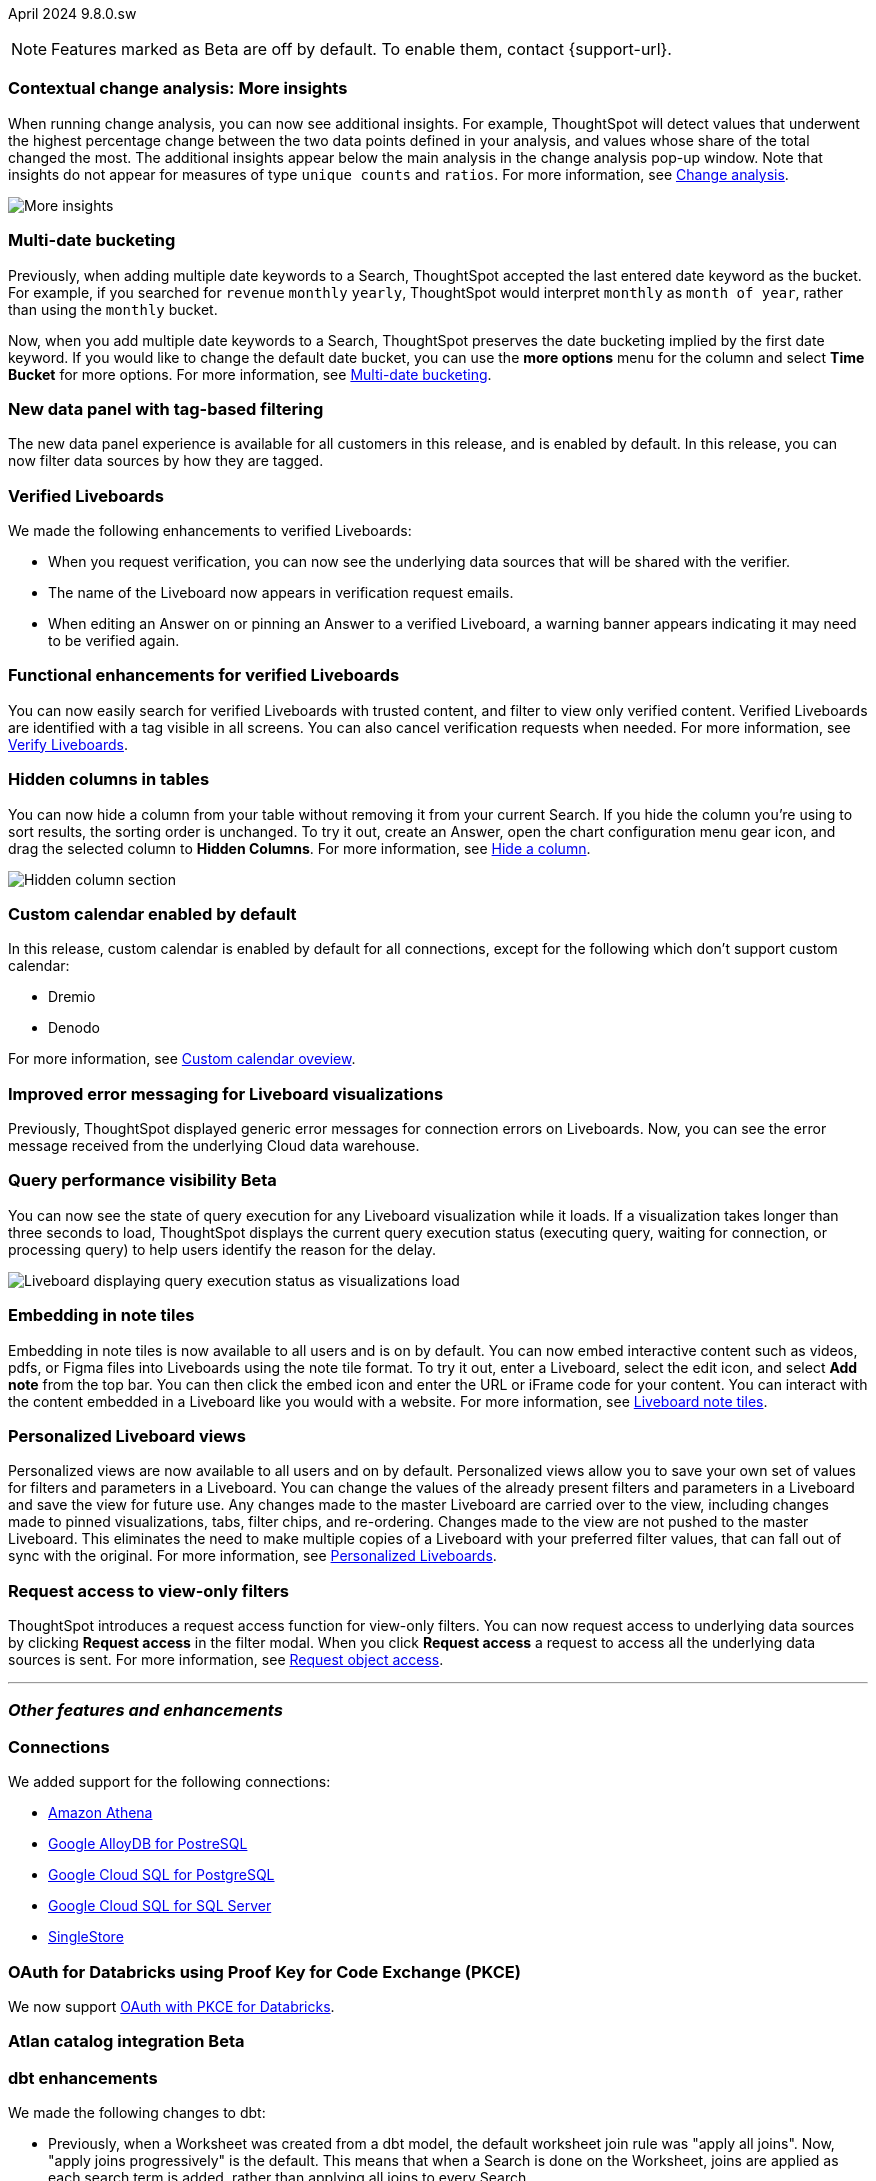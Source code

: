 ifndef::pendo-links[]
April 2024 [label label-dep]#9.8.0.sw#
endif::[]
ifdef::pendo-links[]
[month-year-whats-new]#April 2024#
[label label-dep-whats-new]#9.8.0.sw#
endif::[]

ifndef::pendo-links[]
NOTE: Features marked as [.badge.badge-update-whats-new-beta-note]#Beta# are off by default. To enable them, contact {support-url}.
endif::[]

ifdef::pendo-links[]
NOTE: Features marked as [.badge.badge-update-whats-new-beta-note]#Beta# are off by default. To enable them, contact {support-url}.
endif::[]

[#primary-9-8-0-sw]

// Business User

[#9-8-0-sw-cca]
[discrete]
=== Contextual change analysis: More insights

// Mary -- scal-172513, scal-152750

When running change analysis, you can now see additional insights. For example, ThoughtSpot will detect values that underwent the highest percentage change between the two data points defined in your analysis, and values whose share of the total changed the most. The additional insights appear below the main analysis in the change analysis pop-up window. Note that insights do not appear for measures of type `unique counts` and `ratios`. For more information, see
ifndef::pendo-links[]
xref:spotiq-change.adoc[Change analysis].
endif::[]
ifdef::pendo-links[]
xref:spotiq-change.adoc[Change analysis,window=_blank].
endif::[]

image::additional-insight.png[More insights]

[#9-8-0-sw-literacy]
[discrete]
=== Multi-date bucketing

// Mary -- scal-154154, scal-174031

Previously, when adding multiple date keywords to a Search, ThoughtSpot accepted the last entered date keyword as the bucket. For example, if you searched for `revenue` `monthly` `yearly`, ThoughtSpot would interpret `monthly` as `month of year`, rather than using the `monthly` bucket.

Now, when you add multiple date keywords to a Search, ThoughtSpot preserves the date bucketing implied by the first date keyword. If you would like to change the default date bucket, you can use the *more options* menu for the column and select *Time Bucket* for more options. For more information, see
ifndef::pendo-links[]
xref:chart-table-change.adoc#multi-bucket[Multi-date bucketing].
endif::[]
ifdef::pendo-links[]
xref:chart-table-change.adoc#multi-bucket[Multi-date bucketing,window=_blank].
endif::[]

[#9-8-0-sw-tag]
[discrete]
=== New data panel with tag-based filtering

The new data panel experience is available for all customers in this release, and is enabled by default. In this release, you can now filter data sources by how they are tagged.

// Mark -- scal-161459

[#9-8-0-sw-verified]
[discrete]
=== Verified Liveboards

// Naomi -- scal-161857, SCAL-160779

We made the following enhancements to verified Liveboards:

- When you request verification, you can now see the underlying data sources that will be shared with the verifier.
- The name of the Liveboard now appears in verification request emails.
- When editing an Answer on or pinning an Answer to a verified Liveboard, a warning banner appears indicating it may need to be verified again.

[#9-8-0-sw-liveboards]
[discrete]
=== Functional enhancements for verified Liveboards

// Mary -- scal-158469

You can now easily search for verified Liveboards with trusted content, and filter to view only verified content. Verified Liveboards are identified with a tag visible in all screens. You can also cancel verification requests when needed. For more information, see
ifndef::pendo-links[]
xref:liveboard-verify.adoc[Verify Liveboards].
endif::[]
ifdef::pendo-links[]
xref:liveboard-verify.adoc[Verify Liveboards,window=_blank].
endif::[]
[#9-8-0-sw-hidden]
[discrete]
=== Hidden columns in tables

// Naomi -- scal-154258


You can now hide a column from your table without removing it from your current Search. If you hide the column you’re using to sort results, the sorting order is unchanged. To try it out, create an Answer, open the chart configuration menu gear icon, and drag the selected column to *Hidden Columns*. For more information, see
ifndef::pendo-links[]
xref:chart-table.adoc#hidden-column[Hide a column].
endif::[]
ifdef::pendo-links[]
xref:chart-table.adoc#hidden-column[Hide a column,window=_blank].
endif::[]

image::hidden-column.png[Hidden column section]

////
[#9-8-0-sw-mobile]
[discrete]
=== Mobile UI revamp

// Mary -- scal-159709. marked as no customer documentation needed on JIRA.
////

////
[#9-8-0-sw-html]
[discrete]
=== Render HTML on viz/LB titles and descriptions

// Mary -- scal-159708 no doc needed (mobile only)
////

[#9-8-0-sw-custom]
[discrete]
=== Custom calendar enabled by default

In this release, custom calendar is enabled by default for all connections, except for the following which don’t support custom calendar:

- Dremio
- Denodo

For more information, see
ifndef::pendo-links[]
xref:connections-cust-cal.adoc[Custom calendar oveview].
endif::[]
ifdef::pendo-links[]
xref:connections-cust-cal.adoc[Custom calendar oveview,window=_blank].
endif::[]
// Mark -- scal-138688, doc jira: SCAL-172330

[#9-8-0-sw-error]
[discrete]
=== Improved error messaging for Liveboard visualizations

// Naomi -- scal-150635

Previously, ThoughtSpot displayed generic error messages for connection errors on Liveboards. Now, you can see the error message received from the underlying Cloud data warehouse.


ifndef::pendo-links[]
[#9-6-0-cl-query]
[discrete]
=== Query performance visibility  [.badge.badge-beta]#Beta#
endif::[]
ifdef::pendo-links[]
[#9-6-0-cl-query]
[discrete]
=== Query performance visibility [.badge.badge-beta-whats-new]#Beta#
endif::[]

// Naomi -- scal-139411

You can now see the state of query execution for any Liveboard visualization while it loads. If a visualization takes longer than three seconds to load, ThoughtSpot displays the current query execution status (executing query, waiting for connection, or processing query) to help users identify the reason for the delay.

image::query-execution.png[Liveboard displaying query execution status as visualizations load]


// Analyst

[#9-8-0-sw-embedding]
[discrete]
=== Embedding in note tiles

// Mary -- scal-165262, scal-158410

Embedding in note tiles is now available to all users and is on by default. You can now embed interactive content such as videos, pdfs, or Figma files into Liveboards using the note tile format. To try it out, enter a Liveboard, select the edit icon, and select *Add note* from the top bar. You can then click the embed icon and enter the URL or iFrame code for your content. You can interact with the content embedded in a Liveboard like you would with a website. For more information, see
ifndef::pendo-links[]
xref:liveboard-notes.adoc[Liveboard note tiles].
endif::[]
ifdef::pendo-links[]
xref:liveboard-notes.adoc[Liveboard note tiles,window=_blank].
endif::[]


[#9-8-0-sw-personalized]
[discrete]
=== Personalized Liveboard views

// Mary -- scal-66335, scal-163617

Personalized views are now available to all users and on by default. Personalized views allow you to save your own set of values for filters and parameters in a Liveboard. You can change the values of the already present filters and parameters in a Liveboard and save the view for future use. Any changes made to the master Liveboard are carried over to the view, including changes made to pinned visualizations, tabs, filter chips, and re-ordering. Changes made to the view are not pushed to the master Liveboard. This eliminates the need to make multiple copies of a Liveboard with your preferred filter values, that can fall out of sync with the original. For more information, see
ifndef::pendo-links[]
xref:personalized-liveboard-views.adoc[Personalized Liveboards].
endif::[]
ifdef::pendo-links[]
xref:personalized-liveboard-views.adoc[Personalized Liveboards,window=_blank].
endif::[]

////
[#9-8-0-sw-pivot]
[discrete]
=== Pivot table issues


// Mary -- scal-112787, scal-195868 - pending clarification from Donko/Damian
////


////
[#9-8-0-sw-api]
[discrete]
=== dbt integration: public API

// Naomi -- scal-132886
////

////
[#9-8-0-sw-worksheet]
[discrete]
=== Support worksheet-level joins

// Naomi -- scal-137306
////


[#9-8-0-sw-filter]
[discrete]
=== Request access to view-only filters
ThoughtSpot introduces a request access function for view-only filters. You can now request access to underlying data sources by clicking *Request access*  in the filter modal. When you click *Request access* a request to access all the underlying data sources is sent. For more information, see
ifndef::pendo-links[]
xref:share-request-access.adoc[Request object access].
endif::[]
ifdef::pendo-links[]
xref:share-request-access.adoc[Request object access,window=_blank].
endif::[]
// Mary -- scal-140692







'''
[#secondary-9-8-0-sw]
[discrete]
=== _Other features and enhancements_

// Data engineer

[#9-8-0-sw-connections]
[discrete]
=== Connections

// Naomi -- scal-79850, scal-164909, scal-166159, scal-166160,scal-166161

We added support for the following connections:

ifndef::pendo-links[]
* xref:connections-amazon-athena.adoc[Amazon Athena]
* xref:connections-google-alloydb-postgresql.adoc[Google AlloyDB for PostreSQL]
* xref:connections-google-cloud-sql-postgresql.adoc[Google Cloud SQL for PostgreSQL]
* xref:connections-google-cloud-sql-sql-server.adoc[Google Cloud SQL for SQL Server]
* xref:connections-singlestore.adoc[SingleStore]
endif::[]
ifdef::pendo-links[]
* xref:connections-amazon-athena.adoc[Amazon Athena,window=_blank]
* xref:connections-google-alloydb-postgresql.adoc[Google AlloyDB for PostreSQL,window=_blank]
* xref:connections-google-cloud-sql-postgresql.adoc[Google Cloud SQL for PostgreSQL,window=_blank]
* xref:connections-google-cloud-sql-sql-server.adoc[Google Cloud SQL for SQL Server,window=_blank]
* xref:connections-singlestore.adoc[SingleStore,window=_blank]
endif::[]


[#9-7-0-cl-oauth]
[discrete]
=== OAuth for Databricks using Proof Key for Code Exchange (PKCE)

// Naomi-- scal-136661

We now support
ifndef::pendo-links[]
xref:connections-databricks-add.adoc[OAuth with PKCE for Databricks].
endif::[]
ifdef::pendo-links[]
xref:connections-databricks-add.adoc[OAuth with PKCE for Databricks,window=_blank].
endif::[]


ifndef::pendo-links[]
[#9-8-0-sw-atlan-catalog]
[discrete]
=== Atlan catalog integration [.badge.badge-beta]#Beta#
endif::[]
ifdef::pendo-links[]
[#9-8-0-sw-atlan-catalog]
[discrete]
=== Atlan catalog integration [.badge.badge-beta-whats-new]#Beta#
endif::[]

[#9-8-0-sw-dbt]
[discrete]
=== dbt enhancements

// Naomi -- scal-157152, scal-149212, scal-119947, scal-132902

We made the following changes to dbt:

* Previously, when a Worksheet was created from a dbt model, the default worksheet join rule was "apply all joins". Now, "apply joins progressively" is the default. This means that when a Search is done on the Worksheet, joins are applied as each search term is added, rather than applying all joins to every Search.

* In the past, ThoughtSpot generated a new Worksheet every time a user edited an existing dbt data model. Now, ThoughtSpot maintains a persistent connection with dbt and provides realtime updates. Users can update an object, update an object and create a new object, or simply create a new object.
For more information, see
ifndef::pendo-links[]
xref:dbt-integration.adoc[Integrate with dbt].
endif::[]
ifdef::pendo-links[]
xref:dbt-integration.adoc[Integrate with dbt,window=_blank].
endif::[]

* ThoughtSpot now supports dbt version 1.6.

// IT / Ops engineer

////
[#9-8-0-sw-deleted]
[discrete]
=== Remove deleted visualizations from object usage count

// Naomi -- scal-161589
////

////
[#9-8-0-sw-oel8]
[discrete]
=== Qualify OEL8 for ThoughtSpot

// Mary -- scal-153296 - Pending response from @praveen.illa
////

////
[#9-8-0-sw-activation]
[discrete]
=== Admin user resend activation email in IAM v2

// Mary -- scal-148215 no doc needed
////

////
[#9-8-0-sw-orgs]
[discrete]
=== [Orgs 1.5] Billing and usage metrics for Admin portal to be Orgs aware

// Mary -- scal-141740 no doc needed
////

////
[#9-8-0-sw-snapshot]
[discrete]
=== Org aware snapshot and Org statistics

// Mary -- scal-138194 no doc needed
////

[#tse]
[discrete]
=== ThoughtSpot Embedded

Customers licensed to embed ThoughtSpot can use ThoughtSpot Embedded features and the Visual Embed SDK.

To enable ThoughtSpot Embedded on your cluster, contact {support-url}.

For new features and enhancements introduced in this release for ThoughtSpot Embedded, see https://developers.thoughtspot.com/docs/?pageid=whats-new[ThoughtSpot Developer Documentation^].